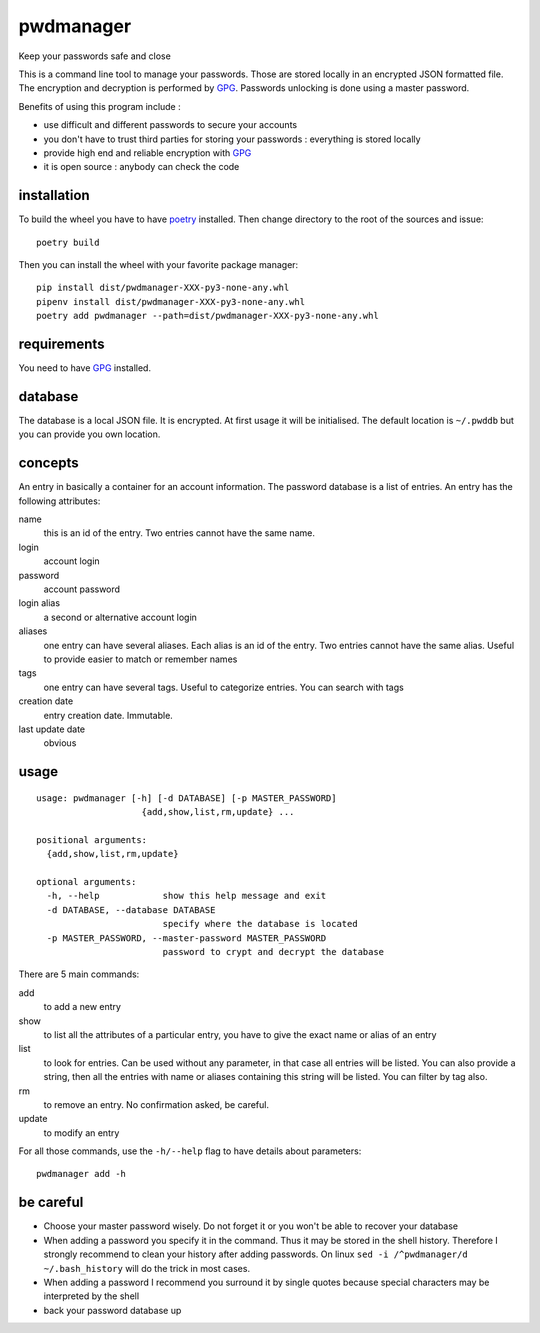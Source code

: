==========
pwdmanager
==========

Keep your passwords safe and close

This is a command line tool to manage your passwords. Those are stored locally in an encrypted JSON formatted file. The
encryption and decryption is performed by GPG_. Passwords unlocking is done using a master password.

Benefits of using this program include :

- use difficult and different passwords to secure your accounts
- you don't have to trust third parties for storing your passwords : everything is stored locally
- provide high end and reliable encryption with GPG_
- it is open source : anybody can check the code

installation
------------

To build the wheel you have to have `poetry <https://poetry.eustace.io/>`_ installed.
Then change directory to the root of the sources and issue::

    poetry build

Then you can install the wheel with your favorite package manager::

    pip install dist/pwdmanager-XXX-py3-none-any.whl
    pipenv install dist/pwdmanager-XXX-py3-none-any.whl
    poetry add pwdmanager --path=dist/pwdmanager-XXX-py3-none-any.whl

requirements
------------

You need to have GPG_ installed.

.. _GPG: https://gnupg.org/

database
--------

The database is a local JSON file. It is encrypted. At first usage it will be initialised. The default location is
``~/.pwddb`` but you can provide you own location.

concepts
--------

An entry in basically a container for an account information. The password database is a list of entries. An entry has
the following attributes:

name
    this is an id of the entry. Two entries cannot have the same name.

login
    account login

password
    account password

login alias
    a second or alternative account login

aliases
    one entry can have several aliases. Each alias is an id of the entry. Two entries cannot have the same alias.
    Useful to provide easier to match or remember names

tags
    one entry can have several tags. Useful to categorize entries. You can search with tags

creation date
    entry creation date. Immutable.

last update date
    obvious

usage
-----
::

    usage: pwdmanager [-h] [-d DATABASE] [-p MASTER_PASSWORD]
                        {add,show,list,rm,update} ...

    positional arguments:
      {add,show,list,rm,update}

    optional arguments:
      -h, --help            show this help message and exit
      -d DATABASE, --database DATABASE
                            specify where the database is located
      -p MASTER_PASSWORD, --master-password MASTER_PASSWORD
                            password to crypt and decrypt the database


There are 5 main commands:

add
    to add a new entry

show
    to list all the attributes of a particular entry, you have to give the exact name or alias of an entry

list
    to look for entries. Can be used without any parameter, in that case all entries will be listed. You can also provide
    a string, then all the entries with name or aliases containing this string will be listed. You can filter by tag also.

rm
    to remove an entry. No confirmation asked, be careful.

update
    to modify an entry

For all those commands, use the ``-h/--help`` flag to have details about parameters::

    pwdmanager add -h


be careful
----------

- Choose your master password wisely. Do not forget it or you won't be able to recover your database
- When adding a password you specify it in the command. Thus it may be stored in the shell history. Therefore I strongly
  recommend to clean your history after adding passwords. On linux ``sed -i /^pwdmanager/d ~/.bash_history`` will do the trick
  in most cases.
- When adding a password I recommend you surround it by single quotes because special characters may be interpreted
  by the shell
- back your password database up
